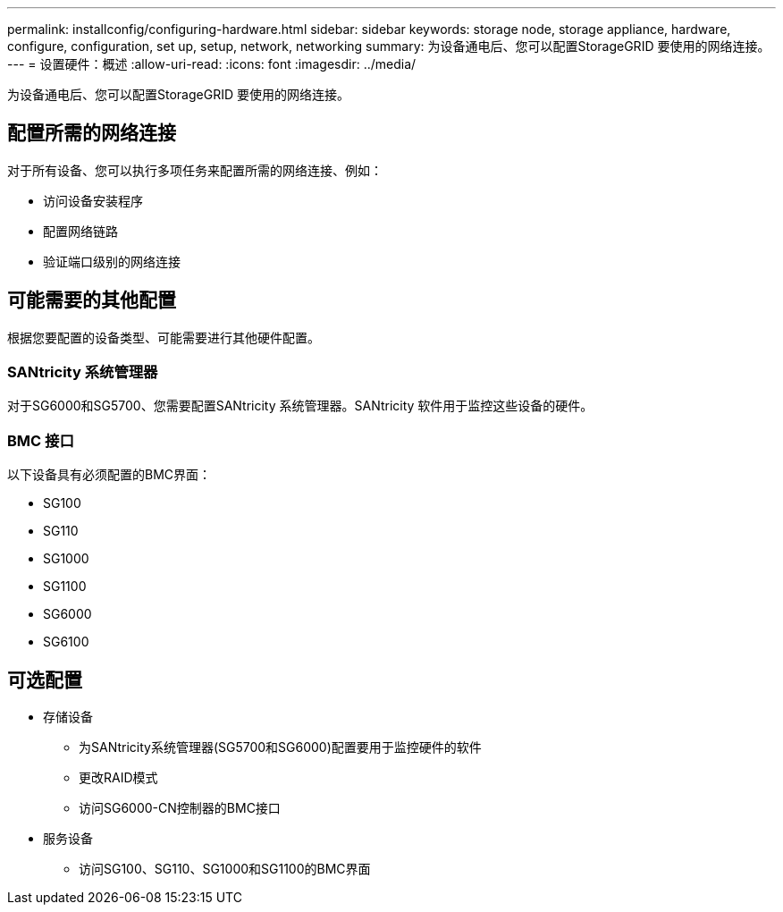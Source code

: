 ---
permalink: installconfig/configuring-hardware.html 
sidebar: sidebar 
keywords: storage node, storage appliance, hardware, configure, configuration, set up, setup, network, networking 
summary: 为设备通电后、您可以配置StorageGRID 要使用的网络连接。  
---
= 设置硬件：概述
:allow-uri-read: 
:icons: font
:imagesdir: ../media/


[role="lead"]
为设备通电后、您可以配置StorageGRID 要使用的网络连接。



== 配置所需的网络连接

对于所有设备、您可以执行多项任务来配置所需的网络连接、例如：

* 访问设备安装程序
* 配置网络链路
* 验证端口级别的网络连接




== 可能需要的其他配置

根据您要配置的设备类型、可能需要进行其他硬件配置。



=== SANtricity 系统管理器

对于SG6000和SG5700、您需要配置SANtricity 系统管理器。SANtricity 软件用于监控这些设备的硬件。



=== BMC 接口

以下设备具有必须配置的BMC界面：

* SG100
* SG110
* SG1000
* SG1100
* SG6000
* SG6100




== 可选配置

* 存储设备
+
** 为SANtricity系统管理器(SG5700和SG6000)配置要用于监控硬件的软件
** 更改RAID模式
** 访问SG6000-CN控制器的BMC接口


* 服务设备
+
** 访问SG100、SG110、SG1000和SG1100的BMC界面




